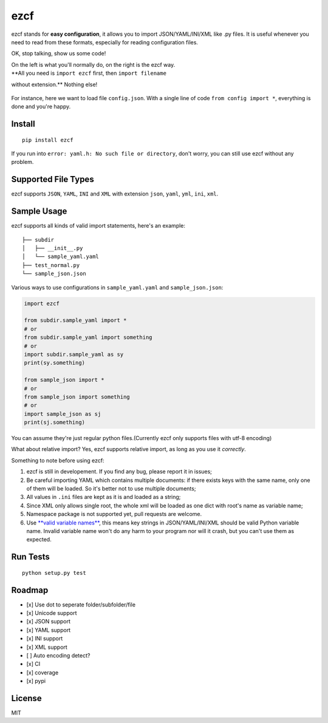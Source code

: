 ezcf
====

|Build Status| |Supported Python versions| |PyPI version| |Coverage
Status|

ezcf stands for **easy configuration**, it allows you to import
JSON/YAML/INI/XML like .py files. It is useful whenever you need to read
from these formats, especially for reading configuration files.

OK, stop talking, show us some code!

| On the left is what you'll normally do, on the right is the ezcf way.
| **All you need is ``import ezcf`` first, then ``import filename``
without extension.** Nothing else!

.. figure:: https://github.com/laike9m/ezcf/raw/master/code_compare.png
   :alt: 

For instance, here we want to load file ``config.json``. With a single
line of code ``from config import *``, everything is done and you're
happy.

Install
-------

::

    pip install ezcf

If you run into ``error: yaml.h: No such file or directory``, don't
worry, you can still use ezcf without any problem.

Supported File Types
--------------------

ezcf supports ``JSON``, ``YAML``, ``INI`` and ``XML`` with extension
``json``, ``yaml``, ``yml``, ``ini``, ``xml``.

Sample Usage
------------

ezcf supports all kinds of valid import statements, here's an example:

::

    ├── subdir
    │   ├── __init__.py
    │   └── sample_yaml.yaml
    ├── test_normal.py
    └── sample_json.json

Various ways to use configurations in ``sample_yaml.yaml`` and
``sample_json.json``:

.. code:: python

    import ezcf

    from subdir.sample_yaml import *
    # or
    from subdir.sample_yaml import something
    # or
    import subdir.sample_yaml as sy
    print(sy.something)

    from sample_json import *
    # or
    from sample_json import something
    # or
    import sample_json as sj
    print(sj.something)

You can assume they're just regular python files.(Currently ezcf only
supports files with utf-8 encoding)

What about relative import? Yes, ezcf supports relative import, as long
as you use it *correctly*.

Something to note before using ezcf:

1. ezcf is still in developement. If you find any bug, please report it
   in issues;
2. Be careful importing YAML which contains multiple documents: if there
   exists keys with the same name, only one of them will be loaded. So
   it's better not to use multiple documents;
3. All values in ``.ini`` files are kept as it is and loaded as a
   string;
4. Since XML only allows single root, the whole xml will be loaded as
   one dict with root's name as variable name;
5. Namespace package is not supported yet, pull requests are welcome.
6. Use `**valid variable
   names** <https://docs.python.org/3.4/reference/lexical_analysis.html#identifiers>`__,
   this means key strings in JSON/YAML/INI/XML should be valid Python
   variable name. Invalid variable name won't do any harm to your
   program nor will it crash, but you can't use them as expected.

Run Tests
---------

::

    python setup.py test

Roadmap
-------

-  [x] Use dot to seperate folder/subfolder/file
-  [x] Unicode support
-  [x] JSON support
-  [x] YAML support
-  [x] INI support
-  [x] XML support
-  [ ] Auto encoding detect?
-  [x] CI
-  [x] coverage
-  [x] pypi

License
-------

MIT

.. |Build Status| image:: https://travis-ci.org/laike9m/ezcf.svg
   :target: https://travis-ci.org/laike9m/ezcf
.. |Supported Python versions| image:: https://pypip.in/py_versions/ezcf/badge.svg
   :target: https://pypi.python.org/pypi/ezcf/
.. |PyPI version| image:: https://badge.fury.io/py/ezcf.svg
   :target: http://badge.fury.io/py/ezcf
.. |Coverage Status| image:: https://coveralls.io/repos/laike9m/ezcf/badge.svg
   :target: https://coveralls.io/r/laike9m/ezcf
